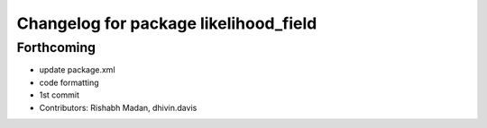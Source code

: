 ^^^^^^^^^^^^^^^^^^^^^^^^^^^^^^^^^^^^^^
Changelog for package likelihood_field
^^^^^^^^^^^^^^^^^^^^^^^^^^^^^^^^^^^^^^

Forthcoming
-----------
* update package.xml
* code formatting
* 1st commit
* Contributors: Rishabh Madan, dhivin.davis
